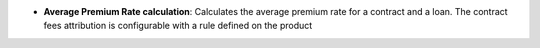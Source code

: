 - **Average Premium Rate calculation**: Calculates the average premium rate for
  a contract and a loan. The contract fees attribution is configurable with a
  rule defined on the product
